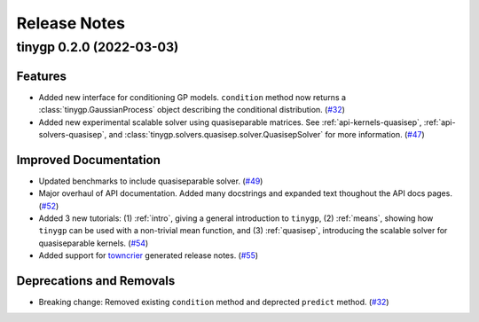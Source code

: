 .. _release:

Release Notes
=============

.. towncrier release notes start

tinygp 0.2.0 (2022-03-03)
-------------------------

Features
~~~~~~~~

- Added new interface for conditioning GP models. ``condition`` method now returns
  a :class:`tinygp.GaussianProcess` object describing the conditional
  distribution. (`#32 <https://github.com/dfm/tinygp/issues/32>`_)
- Added new experimental scalable solver using quasiseparable matrices. See
  :ref:`api-kernels-quasisep`, :ref:`api-solvers-quasisep`, and
  :class:`tinygp.solvers.quasisep.solver.QuasisepSolver` for more information. (`#47 <https://github.com/dfm/tinygp/issues/47>`_)


Improved Documentation
~~~~~~~~~~~~~~~~~~~~~~

- Updated benchmarks to include quasiseparable solver. (`#49 <https://github.com/dfm/tinygp/issues/49>`_)
- Major overhaul of API documentation. Added many docstrings and expanded text
  thoughout the API docs pages. (`#52 <https://github.com/dfm/tinygp/issues/52>`_)
- Added 3 new tutorials: (1) :ref:`intro`, giving a general introduction to
  ``tinygp``, (2) :ref:`means`, showing how ``tinygp`` can be used with a
  non-trivial mean function, and (3) :ref:`quasisep`, introducing the scalable
  solver for quasiseparable kernels. (`#54 <https://github.com/dfm/tinygp/issues/54>`_)
- Added support for `towncrier <https://github.com/twisted/towncrier>`_ generated
  release notes. (`#55 <https://github.com/dfm/tinygp/issues/55>`_)


Deprecations and Removals
~~~~~~~~~~~~~~~~~~~~~~~~~

- Breaking change: Removed existing ``condition`` method and deprected ``predict``
  method. (`#32 <https://github.com/dfm/tinygp/issues/32>`_)
